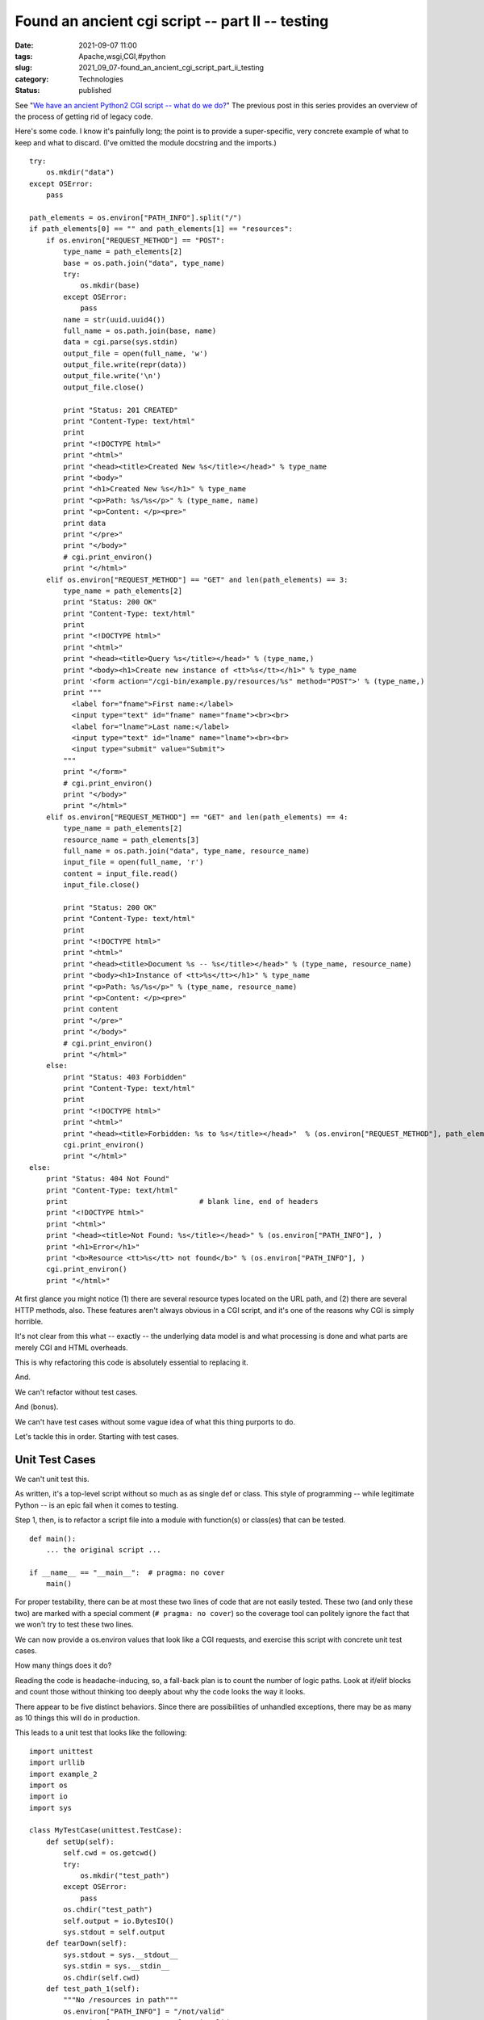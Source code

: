 Found an ancient cgi script -- part II -- testing
=================================================

:date: 2021-09-07 11:00
:tags: Apache,wsgi,CGI,#python
:slug: 2021_09_07-found_an_ancient_cgi_script_part_ii_testing
:category: Technologies
:status: published

See "`We have an ancient Python2 CGI script -- what do we
do? <{filename}/blog/2021/08/2021_08_31-we_have_an_ancient_python2_cgi_script_what_do_we_do.rst>`__"
The previous post in this series provides an overview of the process of
getting rid of legacy code.

Here's some code. I know it's painfully long; the point is to provide a
super-specific, very concrete example of what to keep and what to
discard. (I've omitted the module docstring and the imports.)

::

   try:
       os.mkdir("data")
   except OSError:
       pass

   path_elements = os.environ["PATH_INFO"].split("/")
   if path_elements[0] == "" and path_elements[1] == "resources":
       if os.environ["REQUEST_METHOD"] == "POST":
           type_name = path_elements[2]
           base = os.path.join("data", type_name)
           try:
               os.mkdir(base)
           except OSError:
               pass
           name = str(uuid.uuid4())
           full_name = os.path.join(base, name)
           data = cgi.parse(sys.stdin)
           output_file = open(full_name, 'w')
           output_file.write(repr(data))
           output_file.write('\n')
           output_file.close()

           print "Status: 201 CREATED"
           print "Content-Type: text/html"
           print
           print "<!DOCTYPE html>"
           print "<html>"
           print "<head><title>Created New %s</title></head>" % type_name
           print "<body>"
           print "<h1>Created New %s</h1>" % type_name
           print "<p>Path: %s/%s</p>" % (type_name, name)
           print "<p>Content: </p><pre>"
           print data
           print "</pre>"
           print "</body>"
           # cgi.print_environ()
           print "</html>"
       elif os.environ["REQUEST_METHOD"] == "GET" and len(path_elements) == 3:
           type_name = path_elements[2]
           print "Status: 200 OK"
           print "Content-Type: text/html"
           print
           print "<!DOCTYPE html>"
           print "<html>"
           print "<head><title>Query %s</title></head>" % (type_name,)
           print "<body><h1>Create new instance of <tt>%s</tt></h1>" % type_name
           print '<form action="/cgi-bin/example.py/resources/%s" method="POST">' % (type_name,)
           print """
             <label for="fname">First name:</label>
             <input type="text" id="fname" name="fname"><br><br>
             <label for="lname">Last name:</label>
             <input type="text" id="lname" name="lname"><br><br>
             <input type="submit" value="Submit">
           """
           print "</form>"
           # cgi.print_environ()
           print "</body>"
           print "</html>"
       elif os.environ["REQUEST_METHOD"] == "GET" and len(path_elements) == 4:
           type_name = path_elements[2]
           resource_name = path_elements[3]
           full_name = os.path.join("data", type_name, resource_name)
           input_file = open(full_name, 'r')
           content = input_file.read()
           input_file.close()

           print "Status: 200 OK"
           print "Content-Type: text/html"
           print
           print "<!DOCTYPE html>"
           print "<html>"
           print "<head><title>Document %s -- %s</title></head>" % (type_name, resource_name)
           print "<body><h1>Instance of <tt>%s</tt></h1>" % type_name
           print "<p>Path: %s/%s</p>" % (type_name, resource_name)
           print "<p>Content: </p><pre>"
           print content
           print "</pre>"
           print "</body>"
           # cgi.print_environ()
           print "</html>"
       else:
           print "Status: 403 Forbidden"
           print "Content-Type: text/html"
           print
           print "<!DOCTYPE html>"
           print "<html>"
           print "<head><title>Forbidden: %s to %s</title></head>"  % (os.environ["REQUEST_METHOD"], path_elements)
           cgi.print_environ()
           print "</html>"
   else:
       print "Status: 404 Not Found"
       print "Content-Type: text/html"
       print                               # blank line, end of headers
       print "<!DOCTYPE html>"
       print "<html>"
       print "<head><title>Not Found: %s</title></head>" % (os.environ["PATH_INFO"], )
       print "<h1>Error</h1>"
       print "<b>Resource <tt>%s</tt> not found</b>" % (os.environ["PATH_INFO"], )
       cgi.print_environ()
       print "</html>"

At first glance you might notice (1) there are several resource types
located on the URL path, and (2) there are several HTTP methods, also.
These features aren't always obvious in a CGI script, and it's one of
the reasons why CGI is simply horrible.

It's not clear from this what -- exactly -- the underlying data model is
and what processing is done and what parts are merely CGI and HTML
overheads.

This is why refactoring this code is absolutely essential to replacing
it.

And.

We can't refactor without test cases.

And (bonus).

We can't have test cases without some vague idea of what this thing
purports to do.

Let's tackle this in order. Starting with test cases.

Unit Test Cases
---------------

We can't unit test this.

As written, it's a top-level script without so much as as single def or
class. This style of programming -- while legitimate Python -- is an
epic fail when it comes to testing.

Step 1, then, is to refactor a script file into a module with
function(s) or class(es) that can be tested.

::

   def main():
       ... the original script ... 

   if __name__ == "__main__":  # pragma: no cover
       main()

For proper testability, there can be at most these two lines of code
that are not easily tested. These two (and only these two) are marked
with a special comment (``# pragma: no cover``) so the coverage tool can
politely ignore the fact that we won't try to test these two lines.

We can now provide a os.environ values that look like a CGI requests,
and exercise this script with concrete unit test cases.

How many things does it do?

Reading the code is headache-inducing, so, a fall-back plan is to count
the number of logic paths. Look at if/elif blocks and count those
without thinking too deeply about why the code looks the way it looks.

There appear to be five distinct behaviors. Since there are
possibilities of unhandled exceptions, there may be as many as 10 things
this will do in production.

This leads to a unit test that looks like the following:

::

   import unittest
   import urllib
   import example_2
   import os
   import io
   import sys

   class MyTestCase(unittest.TestCase):
       def setUp(self):
           self.cwd = os.getcwd()
           try:
               os.mkdir("test_path")
           except OSError:
               pass
           os.chdir("test_path")
           self.output = io.BytesIO()
           sys.stdout = self.output
       def tearDown(self):
           sys.stdout = sys.__stdout__
           sys.stdin = sys.__stdin__
           os.chdir(self.cwd)
       def test_path_1(self):
           """No /resources in path"""
           os.environ["PATH_INFO"] = "/not/valid"
           os.environ["REQUEST_METHOD"] = "invalid"
           example_2.main()
           out = self.output.getvalue()
           first_line = out.splitlines()[0]
           self.assertEqual(first_line, "Status: 404 Not Found")
       def test_path_2(self):
           """Path /resources but bad method"""
           os.environ["PATH_INFO"] = "/resources/example"
           os.environ["REQUEST_METHOD"] = "invalid"
           example_2.main()
           out = self.output.getvalue()
           first_line = out.splitlines()[0]
           self.assertEqual(first_line, "Status: 403 Forbidden")
       def test_path_3(self):
           os.environ["PATH_INFO"] = "/resources/example"
           os.environ["REQUEST_METHOD"] = "GET"
           example_2.main()
           out = self.output.getvalue()
           first_line = out.splitlines()[0]
           self.assertEqual(first_line, "Status: 200 OK")
           self.assertIn("<form ", out)
       def test_path_5(self):
           os.environ["PATH_INFO"] = "/resources/example"
           os.environ["REQUEST_METHOD"] = "POST"
           os.environ["CONTENT_TYPE"] = "application/x-www-form-urlencoded"
           content = urllib.urlencode({"field1": "value1", "field2": "value2"})
           form_data = io.BytesIO(content)
           os.environ["CONTENT_LENGTH"] = str(len(content))
           sys.stdin = form_data
           example_2.main()
           out = self.output.getvalue()
           first_line = out.splitlines()[0]
           self.assertEqual(first_line, "Status: 201 CREATED")
           self.assertIn("'field2': ['value2']", out)
           self.assertIn("'field1': ['value1']", out)


   if __name__ == '__main__':
       unittest.main()

Does this have 100% code coverage? I'll leave it to the reader to
copy-and-paste, add the ``coverage run`` command and look at the output.
What else is required?

Integration Test Case
---------------------

We can (barely) do an integration test on this. It's tricky because we
don't want to run Apache httpd (or some other server.) We want to run a
small Python script to be sure this works.

This means we need to (1) start a server as a separate process, and (2)
use urllib to send requests to that separate process. This isn't too
difficult. Right now, it's not *obviously* required. The test cases
above run the entire script from end to end, providing what we think are
appropriate mock values. Emphasis on "what we think." To be sure, we'll
need to actually fire up a separate process.

As with the unit tests, we need to enumerate **all** of the expected
behaviors.

Unlike the unit tests, there are (generally) fewer edge cases.

It looks like this.

::

   import unittest
   import subprocess
   import time
   import urllib2

   class TestExample_2(unittest.TestCase):
       def setUp(self):
           self.proc = subprocess.Popen(
               ["python2.7", "mock_httpd.py"],
               cwd="previous"
           )
           time.sleep(0.25)
       def tearDown(self):
           self.proc.kill()
           time.sleep(0.1)
       def test(self):
           req = urllib2.Request("http://localhost:8000/cgi-bin/example.py/resources/example")
           result = urllib2.urlopen(req)
           self.assertEqual(result.getcode(), 200)
           self.assertEqual(set(result.info().keys()), set(['date', 'status', 'content-type', 'server']))
           content = result.read()
           self.assertEqual(content.splitlines()[0], "<!DOCTYPE html>")
           self.assertIn("<form ", content)

   if __name__ == '__main__':
       unittest.main()

This will start a separate process and then make a request from that
process. After the request, it kills the subprocess.

We've only covered one of the behaviors. A bunch more test cases are
required. They're all going to be reasonably similar to the ``test()``
method.

Note the ``mock_httpd.py`` script. It's a tiny thing that invokes CGI's.

::

   import CGIHTTPServer
   import BaseHTTPServer

   server_class = BaseHTTPServer.HTTPServer
   handler_class = CGIHTTPServer.CGIHTTPRequestHandler

   server_address = ('', 8000)
   httpd = server_class(server_address, handler_class)
   httpd.serve_forever()

This will run any script file in the cgi-bin directory, acting as a kind
of mock for Apache httpd or other CGI servers.

Tests Pass, Now What?
---------------------

We need to formalize our knowledge with a some diagrams. This is a
Context diagram in PlantUML. It draws a picture that we can use to
discuss what this app does and who actually uses it.

::

   @startuml
   actor user
   usecase post
   usecase query
   usecase retrieve
   user --> post
   user --> query
   user --> retrieve

   usecase 404_not_found
   usecase 403_not_permitted
   user --> 404_not_found
   user --> 403_not_permitted

   retrieve <|-- 404_not_found
   @enduml

We can also update the Container diagram. There's an "as-is" version and
a "to-be" version.

Here's the as-is diagram of any CGI.

::

   @startuml
   interface HTTP

   node "web server" {
       component httpd as  "Apache httpd"
       interface cgi
       component app
       component python
       python --> app
       folder data
       app --> data
   }

   HTTP --> httpd
   httpd -> cgi
   cgi -> python
   @enduml

Here's a to-be diagram of a typical (small) Flask application.

::

   @startuml
   interface HTTP

   node "web server" {
       component httpd as  "nginx"
       component uwsgi
       interface wsgi
       component python
       component app
       component model
       component flask
       component jinja
       folder data
       folder static
       httpd --> static
       python --> wsgi
       wsgi --> app
       app --> flask
       app --> jinja
       app -> model
       model --> data
   }

   HTTP --> httpd
   httpd -> uwsgi
   uwsgi -> python
   @enduml

These diagrams can help to clarify how the CGI will be restructured. A
complex CGI might have a database or external web services involved.
These should be correctly depicted.

The previous post on this subject said we can now refactor this code.
The unit tests are required before making any real changes. (Yes, we
made one change to promote testability by repackaging a script to be a
function.)

We're aimed to start disentangling the HTML and CGI overheads from the
application and narrowing our focus onto the useful things it does.

| 





